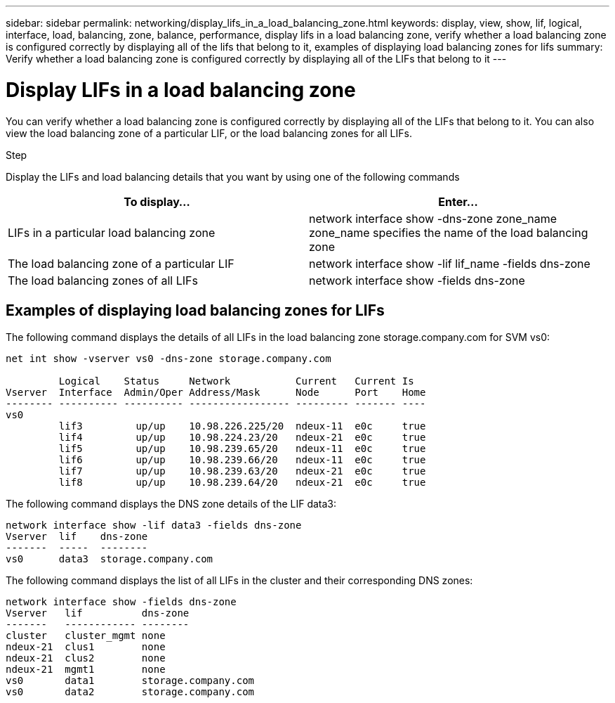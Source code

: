 ---
sidebar: sidebar
permalink: networking/display_lifs_in_a_load_balancing_zone.html
keywords: display, view, show, lif, logical, interface, load, balancing, zone, balance, performance, display lifs in a load balancing zone, verify whether a load balancing zone is configured correctly by displaying all of the lifs that belong to it, examples of displaying load balancing zones for lifs
summary: Verify whether a load balancing zone is configured correctly by displaying all of the LIFs that belong to it
---

= Display LIFs in a load balancing zone
:hardbreaks:
:nofooter:
:icons: font
:linkattrs:
:imagesdir: ./media/

//
// Created with NDAC Version 2.0 (August 17, 2020)
// restructured: March 2021
// enhanced keywords May 2021
//

[.lead]
You can verify whether a load balancing zone is configured correctly by displaying all of the LIFs that belong to it. You can also view the load balancing zone of a particular LIF, or the load balancing zones for all LIFs.

.Step

Display the LIFs and load balancing details that you want by using one of the following commands

[cols=2*,options="header"]
|===
|To display... |Enter...

a|LIFs in a particular load balancing zone
a|network interface show -dns-zone zone_name
 zone_name specifies the name of the load balancing zone
a|The load balancing zone of a particular LIF
a|network interface show -lif lif_name -fields dns-zone
a|The load balancing zones of all LIFs
a|network interface show -fields dns-zone
|===

== Examples of displaying load balancing zones for LIFs

The following command displays the details of all LIFs in the load balancing zone storage.company.com for SVM vs0:

....
net int show -vserver vs0 -dns-zone storage.company.com

         Logical    Status     Network           Current   Current Is
Vserver  Interface  Admin/Oper Address/Mask      Node      Port    Home
-------- ---------- ---------- ----------------- --------- ------- ----
vs0
         lif3         up/up    10.98.226.225/20  ndeux-11  e0c     true
         lif4         up/up    10.98.224.23/20   ndeux-21  e0c     true
         lif5         up/up    10.98.239.65/20   ndeux-11  e0c     true
         lif6         up/up    10.98.239.66/20   ndeux-11  e0c     true
         lif7         up/up    10.98.239.63/20   ndeux-21  e0c     true
         lif8         up/up    10.98.239.64/20   ndeux-21  e0c     true
....

The following command displays the DNS zone details of the LIF data3:

....
network interface show -lif data3 -fields dns-zone
Vserver  lif    dns-zone
-------  -----  --------
vs0      data3  storage.company.com
....

The following command displays the list of all LIFs in the cluster and their corresponding DNS zones:

....
network interface show -fields dns-zone
Vserver   lif          dns-zone
-------   ------------ --------
cluster   cluster_mgmt none
ndeux-21  clus1        none
ndeux-21  clus2        none
ndeux-21  mgmt1        none
vs0       data1        storage.company.com
vs0       data2        storage.company.com
....

